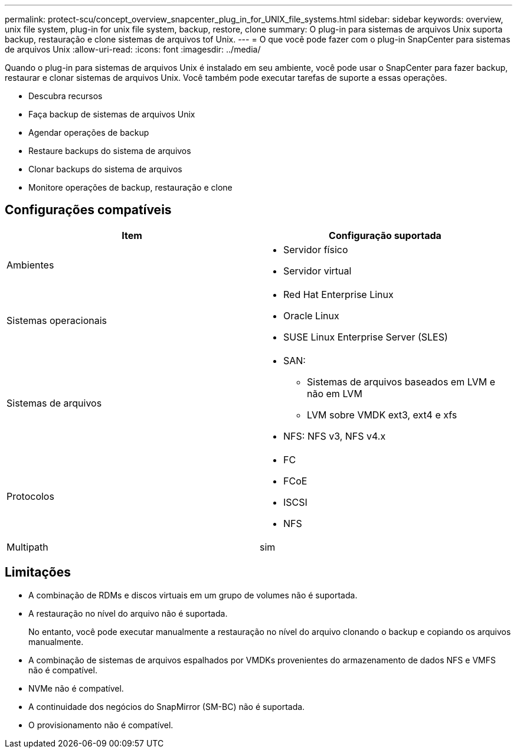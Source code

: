 ---
permalink: protect-scu/concept_overview_snapcenter_plug_in_for_UNIX_file_systems.html 
sidebar: sidebar 
keywords: overview, unix file system, plug-in for unix file system, backup, restore, clone 
summary: O plug-in para sistemas de arquivos Unix suporta backup, restauração e clone sistemas de arquivos tof Unix. 
---
= O que você pode fazer com o plug-in SnapCenter para sistemas de arquivos Unix
:allow-uri-read: 
:icons: font
:imagesdir: ../media/


[role="lead"]
Quando o plug-in para sistemas de arquivos Unix é instalado em seu ambiente, você pode usar o SnapCenter para fazer backup, restaurar e clonar sistemas de arquivos Unix. Você também pode executar tarefas de suporte a essas operações.

* Descubra recursos
* Faça backup de sistemas de arquivos Unix
* Agendar operações de backup
* Restaure backups do sistema de arquivos
* Clonar backups do sistema de arquivos
* Monitore operações de backup, restauração e clone




== Configurações compatíveis

|===
| Item | Configuração suportada 


 a| 
Ambientes
 a| 
* Servidor físico
* Servidor virtual




 a| 
Sistemas operacionais
 a| 
* Red Hat Enterprise Linux
* Oracle Linux
* SUSE Linux Enterprise Server (SLES)




 a| 
Sistemas de arquivos
 a| 
* SAN:
+
** Sistemas de arquivos baseados em LVM e não em LVM
** LVM sobre VMDK ext3, ext4 e xfs


* NFS: NFS v3, NFS v4.x




 a| 
Protocolos
 a| 
* FC
* FCoE
* ISCSI
* NFS




 a| 
Multipath
 a| 
sim

|===


== Limitações

* A combinação de RDMs e discos virtuais em um grupo de volumes não é suportada.
* A restauração no nível do arquivo não é suportada.
+
No entanto, você pode executar manualmente a restauração no nível do arquivo clonando o backup e copiando os arquivos manualmente.

* A combinação de sistemas de arquivos espalhados por VMDKs provenientes do armazenamento de dados NFS e VMFS não é compatível.
* NVMe não é compatível.
* A continuidade dos negócios do SnapMirror (SM-BC) não é suportada.
* O provisionamento não é compatível.

